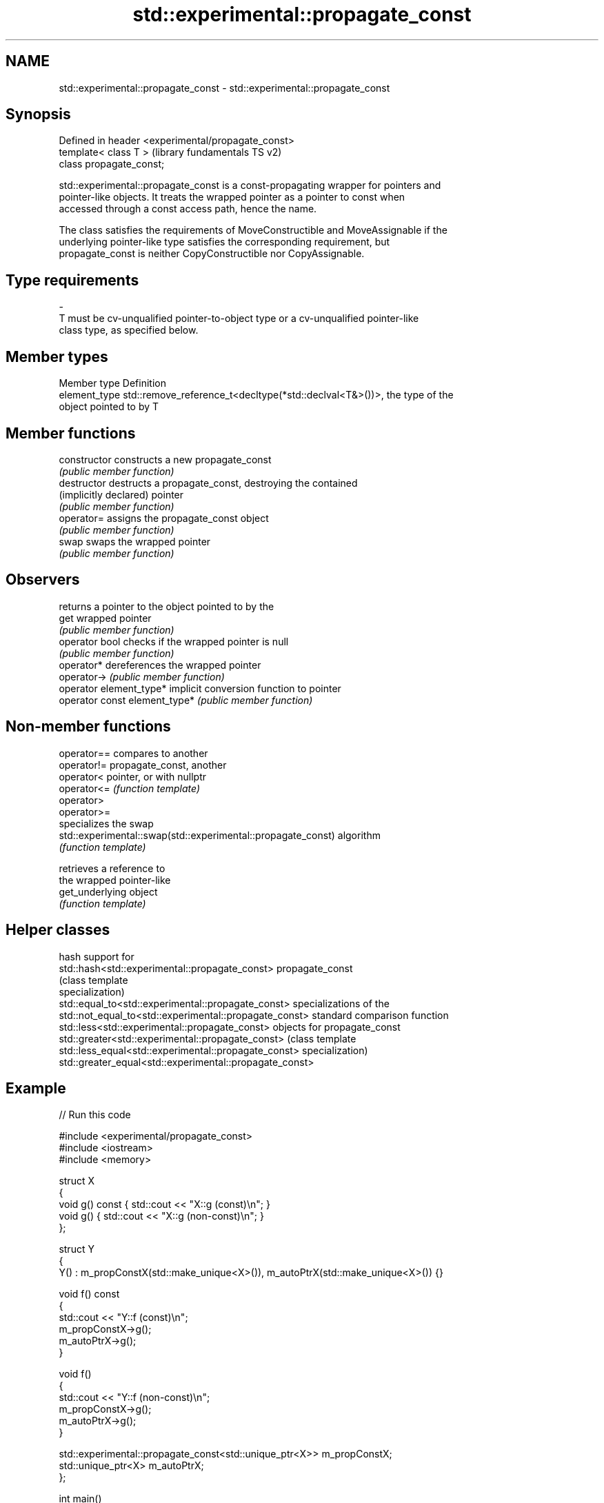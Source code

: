 .TH std::experimental::propagate_const 3 "2024.06.10" "http://cppreference.com" "C++ Standard Libary"
.SH NAME
std::experimental::propagate_const \- std::experimental::propagate_const

.SH Synopsis
   Defined in header <experimental/propagate_const>
   template< class T >                               (library fundamentals TS v2)
   class propagate_const;

   std::experimental::propagate_const is a const-propagating wrapper for pointers and
   pointer-like objects. It treats the wrapped pointer as a pointer to const when
   accessed through a const access path, hence the name.

   The class satisfies the requirements of MoveConstructible and MoveAssignable if the
   underlying pointer-like type satisfies the corresponding requirement, but
   propagate_const is neither CopyConstructible nor CopyAssignable.

.SH Type requirements
   -
   T must be cv-unqualified pointer-to-object type or a cv-unqualified pointer-like
   class type, as specified below.

.SH Member types

   Member type  Definition
   element_type std::remove_reference_t<decltype(*std::declval<T&>())>, the type of the
                object pointed to by T

.SH Member functions

   constructor                  constructs a new propagate_const
                                \fI(public member function)\fP
   destructor                   destructs a propagate_const, destroying the contained
   (implicitly declared)        pointer
                                \fI(public member function)\fP
   operator=                    assigns the propagate_const object
                                \fI(public member function)\fP
   swap                         swaps the wrapped pointer
                                \fI(public member function)\fP
.SH Observers
                                returns a pointer to the object pointed to by the
   get                          wrapped pointer
                                \fI(public member function)\fP
   operator bool                checks if the wrapped pointer is null
                                \fI(public member function)\fP
   operator*                    dereferences the wrapped pointer
   operator->                   \fI(public member function)\fP
   operator element_type*       implicit conversion function to pointer
   operator const element_type* \fI(public member function)\fP

.SH Non-member functions

   operator==                                                  compares to another
   operator!=                                                  propagate_const, another
   operator<                                                   pointer, or with nullptr
   operator<=                                                  \fI(function template)\fP
   operator>
   operator>=
                                                               specializes the swap
   std::experimental::swap(std::experimental::propagate_const) algorithm
                                                               \fI(function template)\fP

                                                               retrieves a reference to
                                                               the wrapped pointer-like
   get_underlying                                              object
                                                               \fI(function template)\fP


.SH Helper classes

                                                          hash support for
   std::hash<std::experimental::propagate_const>          propagate_const
                                                          (class template
                                                          specialization)
   std::equal_to<std::experimental::propagate_const>      specializations of the
   std::not_equal_to<std::experimental::propagate_const>  standard comparison function
   std::less<std::experimental::propagate_const>          objects for propagate_const
   std::greater<std::experimental::propagate_const>       (class template
   std::less_equal<std::experimental::propagate_const>    specialization)
   std::greater_equal<std::experimental::propagate_const>

.SH Example


// Run this code

 #include <experimental/propagate_const>
 #include <iostream>
 #include <memory>

 struct X
 {
     void g() const { std::cout << "X::g (const)\\n"; }
     void g() { std::cout << "X::g (non-const)\\n"; }
 };

 struct Y
 {
     Y() : m_propConstX(std::make_unique<X>()), m_autoPtrX(std::make_unique<X>()) {}

     void f() const
     {
         std::cout << "Y::f (const)\\n";
         m_propConstX->g();
         m_autoPtrX->g();
     }

     void f()
     {
         std::cout << "Y::f (non-const)\\n";
         m_propConstX->g();
         m_autoPtrX->g();
     }

     std::experimental::propagate_const<std::unique_ptr<X>> m_propConstX;
     std::unique_ptr<X> m_autoPtrX;
 };

 int main()
 {
     Y y;
     y.f();

     const Y cy;
     cy.f();
 }

.SH Output:

 Y::f (non-const)
 X::g (non-const)
 X::g (non-const)
 Y::f (const)
 X::g (const)
 X::g (non-const)

   Defect reports

   The following behavior-changing defect reports were applied retroactively to
   previously published C++ standards.

      DR    Applied to              Behavior as published              Correct behavior
   LWG 3136 LFTSv2     meaningless T like int* const, void*, or const  disallowed
                       PtrLike were allowed
